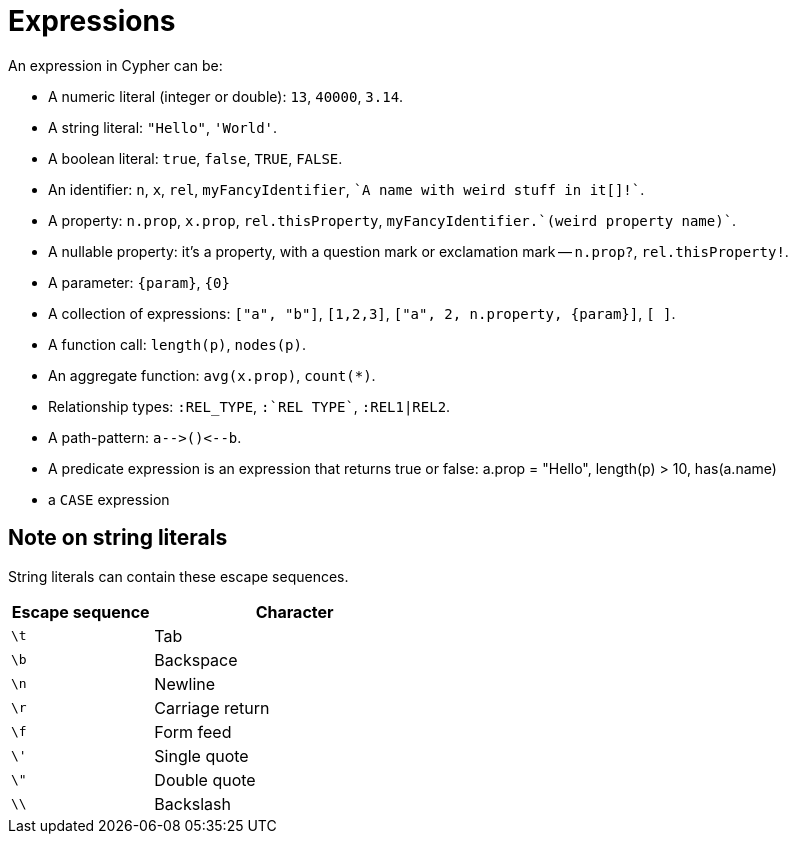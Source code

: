 [[cypher-expressions]]
Expressions
===========

An expression in Cypher can be:

* A numeric literal (integer or double): `13`, `40000`, `3.14`.
* A string literal: `"Hello"`, `'World'`.
* A boolean literal:  `true`, `false`, `TRUE`, `FALSE`.
* An identifier: `n`, `x`, `rel`, `myFancyIdentifier`, +\`A name with weird stuff in it[]!`+.
* A property: `n.prop`, `x.prop`, `rel.thisProperty`, +myFancyIdentifier.\`(weird property name)`+.
* A nullable property: it's a property, with a question mark or exclamation mark -- `n.prop?`, `rel.thisProperty!`.
* A parameter: `{param}`, `{0}`
* A collection of expressions: `["a", "b"]`, `[1,2,3]`, `["a", 2, n.property, {param}]`, `[ ]`.
* A function call: `length(p)`, `nodes(p)`.
* An aggregate function: `avg(x.prop)`, `count(*)`.
* Relationship types: `:REL_TYPE`, +:\`REL TYPE`+, `:REL1|REL2`.
* A path-pattern: `a-->()<--b`.
* A predicate expression is an expression that returns true or false: a.prop = "Hello", length(p) > 10, has(a.name)
* a +CASE+ expression

== Note on string literals ==
String literals can contain these escape sequences.

[options="header", cols=">1,<2", width="50%"]
|===================
|Escape sequence|Character
|`\t`|Tab
|`\b`|Backspace
|`\n`|Newline
|`\r`|Carriage return
|`\f`|Form feed
|`\'`|Single quote
|`\"`|Double quote
|`\\`|Backslash
|===================
